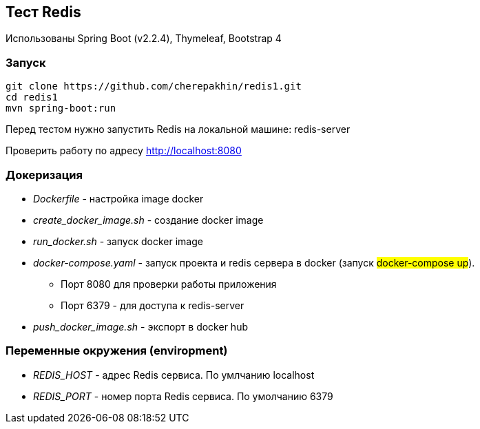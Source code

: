 == Тест Redis

Использованы Spring Boot (v2.2.4), Thymeleaf, Bootstrap 4

=== Запуск

[source,shell script]
----
git clone https://github.com/cherepakhin/redis1.git
cd redis1
mvn spring-boot:run
----

Перед тестом нужно запустить Redis на локальной машине: redis-server

Проверить работу по адресу http://localhost:8080

=== Докеризация

* _Dockerfile_ - настройка image docker
* _create_docker_image.sh_ - создание docker image
* _run_docker.sh_ - запуск docker image
* _docker-compose.yaml_ - запуск проекта и redis сервера в docker (запуск #docker-compose up#).
** Порт 8080 для проверки работы приложения
** Порт 6379 - для доступа к redis-server
* _push_docker_image.sh_ - экспорт в docker hub

=== Переменные окружения (enviropment)

* _REDIS_HOST_ - адрес Redis сервиса. По умлчанию localhost
* _REDIS_PORT_ - номер порта Redis сервиса. По умолчанию 6379